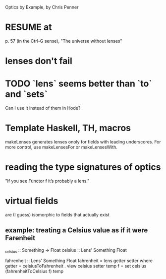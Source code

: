Optics by Example, by Chris Penner
* RESUME at
p. 57 (in the Ctrl-G sense),
"The universe without lenses"
* lenses don't fail
* TODO `lens` seems better than `to` and `sets`
Can I use it instead of them in Hode?
* Template Haskell, TH, macros
makeLenses generates lenses onoly for fields with leading underscores.
For more control, use makeLensesFor or makeLensesWith.
* reading the type signatures of optics
"If you see Functor f it’s probably a lens."

* virtual fields
are (I guess) isomorphic to fields that actually exist
** example: treating a Celsius value as if it were Farenheit
_celsius :: Something -> Float
celsius :: Lens' Something Float

fahrenheit :: Lens' Something Float
fahrenheit = lens getter setter
  where
    getter = celsiusToFahrenheit . view celsius
    setter temp f = set celsius (fahrenheitToCelsius f) temp
